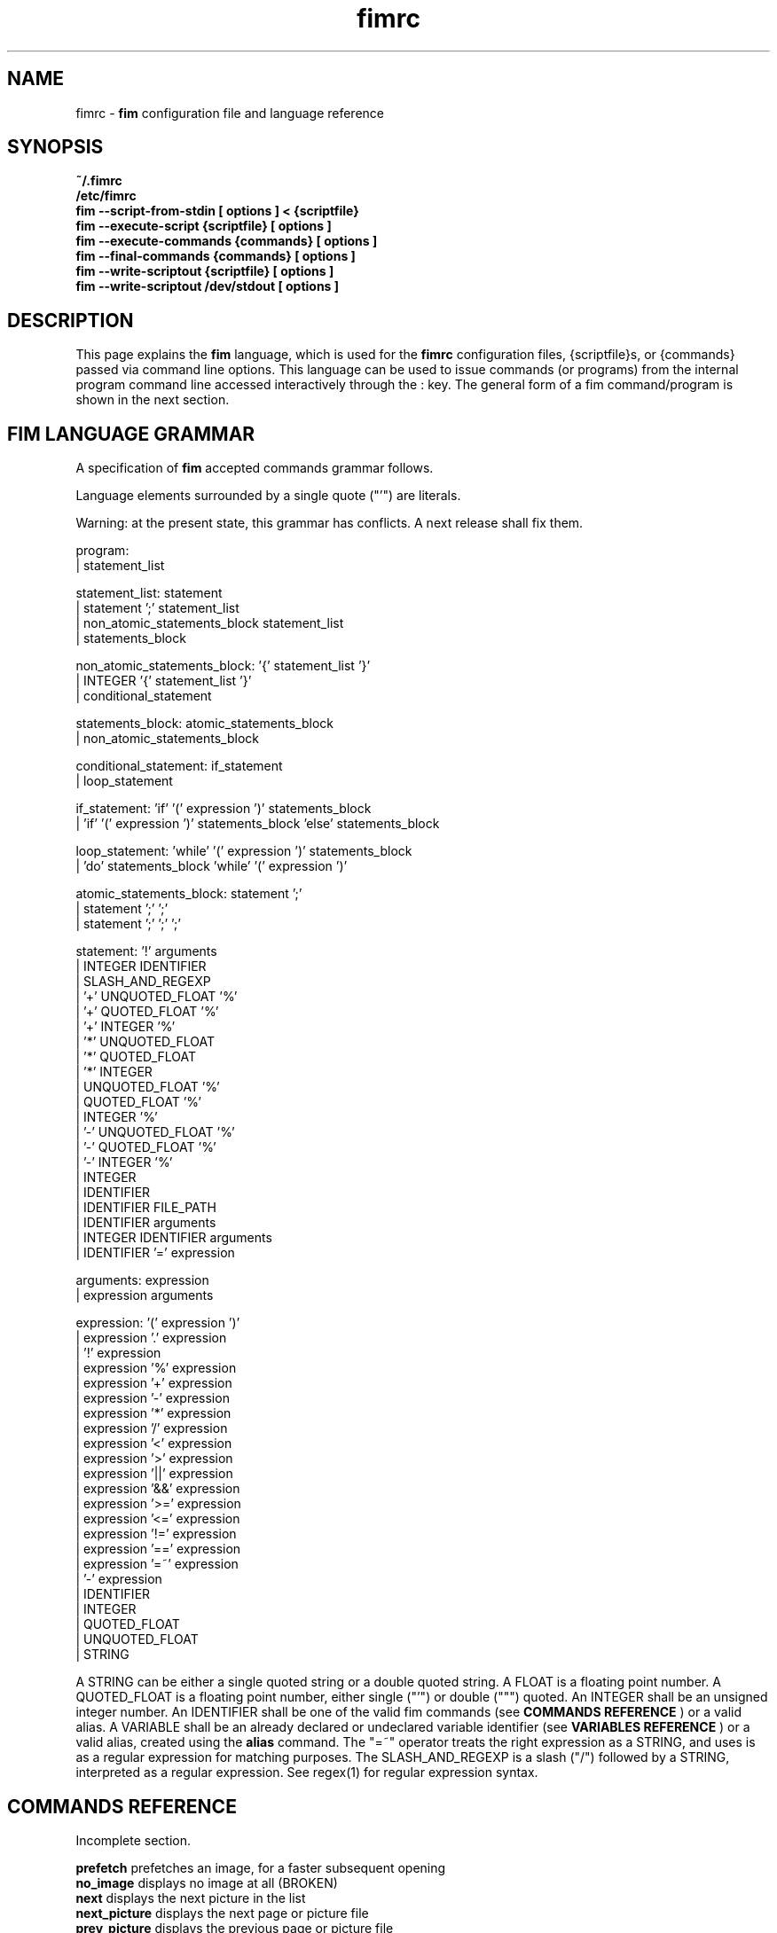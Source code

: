 .\"
.\" $Id$
.\"
.TH fimrc 1 "(c) 2011-2011 Michele Martone"
.SH NAME
fimrc - \fB fim \fP configuration file and language reference

.SH SYNOPSIS
.B ~/.fimrc
.fi
.B /etc/fimrc
.fi
.B fim --script-from-stdin [ options ] < {scriptfile}
.fi
.B fim --execute-script {scriptfile} [ options ]
.fi
.B fim --execute-commands {commands} [ options ]
.fi
.B fim --final-commands {commands} [ options ]
.fi
.B fim --write-scriptout {scriptfile} [ options ]  
.fi
.B fim --write-scriptout /dev/stdout [ options ]
.fi

.SH DESCRIPTION
This page explains the 
.B fim
language, which is used for the 
.B fimrc
configuration files, {scriptfile}s, or {commands} passed via command line options.
This language can be used to issue commands (or programs) from the internal program command line accessed interactively through the : key.
The general form of a fim command/program is shown in the next section.


.SH FIM LANGUAGE GRAMMAR
A specification of 
.B fim
accepted commands grammar follows.

Language elements surrounded by a single quote ("'") are literals.

Warning: at the present state, this grammar has conflicts. A next release shall fix them.

  program:
         | statement_list

  statement_list: statement
                | statement ';' statement_list
                | non_atomic_statements_block statement_list
                | statements_block

  non_atomic_statements_block: '{' statement_list '}'
                             | INTEGER '{' statement_list '}'
                             | conditional_statement

  statements_block: atomic_statements_block
                  | non_atomic_statements_block

  conditional_statement: if_statement
                       | loop_statement

  if_statement: 'if' '(' expression ')' statements_block
              | 'if' '(' expression ')' statements_block 'else' statements_block

  loop_statement: 'while' '(' expression ')' statements_block
                | 'do' statements_block 'while' '(' expression ')'

  atomic_statements_block: statement ';'
                         | statement ';' ';'
                         | statement ';' ';' ';'

  statement: '!' arguments
           | INTEGER IDENTIFIER
           | SLASH_AND_REGEXP
           | '+' UNQUOTED_FLOAT '%'
           | '+' QUOTED_FLOAT '%'
           | '+' INTEGER '%'
           | '*' UNQUOTED_FLOAT
           | '*' QUOTED_FLOAT
           | '*' INTEGER
           | UNQUOTED_FLOAT '%'
           | QUOTED_FLOAT '%'
           | INTEGER '%'
           | '-' UNQUOTED_FLOAT '%'
           | '-' QUOTED_FLOAT '%'
           | '-' INTEGER '%'
           | INTEGER
           | IDENTIFIER
           | IDENTIFIER FILE_PATH
           | IDENTIFIER arguments
           | INTEGER IDENTIFIER arguments
           | IDENTIFIER '=' expression

  arguments: expression
           | expression arguments

  expression: '(' expression ')'
            | expression '.' expression
            | '!' expression
            | expression '%' expression
            | expression '+' expression
            | expression '-' expression
            | expression '*' expression
            | expression '/' expression
            | expression '<' expression
            | expression '>' expression
            | expression '||' expression
            | expression '&&' expression
            | expression '>=' expression
            | expression '<=' expression
            | expression '!=' expression
            | expression '==' expression
            | expression '=~' expression
            | '-' expression
            | IDENTIFIER
            | INTEGER
            | QUOTED_FLOAT
            | UNQUOTED_FLOAT
            | STRING

A STRING can be either a single quoted string or a double quoted string.
A FLOAT is a floating point number.
A QUOTED_FLOAT is a floating point number, either single ("'") or double (""") quoted.
An INTEGER shall be an unsigned integer number.
An IDENTIFIER shall be one of the valid fim commands (see 
.B COMMANDS REFERENCE
) or a valid alias.
A VARIABLE shall be an already declared or undeclared variable identifier (see 
.B VARIABLES REFERENCE
) or a valid alias, created using the 
.B alias
command.
The "=~" operator treats the right expression as a STRING, and uses is as a regular expression for matching purposes.
The SLASH_AND_REGEXP is a slash ("/") followed by a STRING, interpreted as a regular expression.
See regex(1) for regular expression syntax.

.SH COMMANDS REFERENCE
Incomplete section.

.B
prefetch
prefetches an image, for a faster subsequent opening
.fi
.B
no_image
displays no image at all (BROKEN)
.fi
.B
next
displays the next picture in the list
.fi
.B
next_picture
displays the next page or picture file
.fi
.B
prev_picture
displays the previous page or picture file
.fi
.B
prev
displays the previous picture in the list
.fi
.B
next_page
displays the next page
.fi
.B
prev_page
displays the previous page
.fi
.B
push
pushes a file in the files list
.fi
.B
display
displays the current file
.fi
.B
redisplay
re-displays the current file
.fi
.B
list
displays the files list
.fi
.B
pop
pop the last file from the files list
.fi
.B
file
displays the current file's name (UNFINISHED)
.fi
.B
pan_ne
pans the image north east
.fi
.B
pan_nw
pans the image north west
.fi
.B
pan_sw
pans the image south west
.fi
.B
pan_se
pans the image south east
.fi
.B
panup
pans the image up
.fi
.B
pandown
pans the image down
.fi
.B
panleft
pans the image left
.fi
.B
panright
pans the image right
.fi
.B
load
load the image, if not yet loaded
.fi
.B
reload
loads the image into memory
.fi
.B
files
displays the number of files in the file list
.fi
.B
sort
sorts the file list
.fi
.B
random_shuffle
randomly shuffles the file list
.fi
.B
reverse
reverses the file list
.fi
.B
remove
remove the current file or the selected ones from the list
.fi
.B
info
info about the current file
.fi
.B
regexp_goto
jumps to the first image matching the given pattern
.fi
.B
regexp_goto_next
jumps to the next image matching the last given pattern
.fi
.B
scale_increment
increments the scale by a percentual amount
.fi
.B
scale_multiply
multiplies the scale by the specified amount
.fi
.B
scale_factor_grow
multiply the scale factors reduce_factor and magnify_factor by scale_factor_multiplier
.fi
.B
scale_factor_shrink
divide the scale factors reduce_factor and magnify_facto by scale_factor_multiplier
.fi
.B
scale_factor_increase
add scale_factor_delta to the scale factors reduce_factor and magnify_facto
.fi
.B
scale_factor_decrease
subtract scale_factor_delta to the scale factors reduce_factor and magnify_factor
.fi
.B
rotate
rotate the image the specified amount of degrees
.fi
.B
magnify
magnify [ARGS] : magnifies the displayed image by the magnify_factor variable or ARGS
.fi
.B
reduce
reduce [ARGS] ; reduces the displayed image by reduce_factor or ARGS
.fi
.B
return
returns from the program with a status code
.fi
.B
align_top
aligns to the upper side the image
.fi
.B
align_bottom
aligns to the lower side the image
.fi
.B
goto
goes to the index image
.fi
.B
negate
negates the displayed image colors
.fi
.B
status
sets the status line to the collation of the given arguments
.fi
.B
scrolldown
scrolls down the image, going next if at bottom
.fi
.B
scrollforward
scrolls the image as it were reading it
.fi
.B
scale
scales the image according to a scale (ex.: 0.5,40%,..)
.fi
.B
set
manipulates the internal variables
.fi
.B
auto_scale
sets auto scale mode
.fi
.B
auto_width_scale
scale the image so that it fits horizontally in the screen
.fi
.B
auto_height_scale
scale the image so that it fits vertically in the screen
.fi
.B
bind
binds some keyboard shortcut to an action
.fi
.B
quit
terminates the program
.fi
.B
exec
executes script files
.fi
.B
echo
echoes its arguments
.fi
.B
if
if(expression){action;}[else{action;}]
.fi
.B
else
if(expression){action;}[else{action;}]
.fi
.B
while
while(expression){action;}
.fi
.B
alias
alias [ALIASNAME [ACTIONS [DESCRIPTION]]]
.fi
.B
getenv
getenv IDENTIFIER
.fi
.B
unalias
unalias {alias} | -a : deletes the alias {alias} or all aliases_ (use "-a", not -a)
.fi
.B
unbind
unbinds the action associated to KEYCODE
.fi
.B
sleep
sleeps for n (default 1) seconds
.fi
.B
mark
marks the current file
.fi
.B
help
provides online help
.fi
.B
autocmd
usage: autocmd [Event] [Pattern] [Commands]
.fi
.B
autocmd_del
usage: autocmd_del [Event] [Pattern] [Commands]
.fi
.B
set_interactive_mode
sets interactive mode
.fi
.B
set_console_mode
sets console mode
.fi
.B
system
system {expr}: get the output of the shell command {expr}. (uses popen()
.fi
.B
cd
cd {path}: change the current directory to {path}. cd - will change to the previous current directory (before the last ":cd {path} command")
.fi
.B
pwd
print the current directory name.
.fi
.B
popen
popen COMMAND: popen() invocation; spawns a shell, invoking COMMAND and executing as fim commands the output of COMMAND
.fi
.B
stdout
writes to stdout its arguments
.fi
.B
start_recording
starts recording of commands
.fi
.B
stop_recording
stops recording of commands
.fi
.B
dump_record_buffer
dumps on screen record buffer
.fi
.B
execute_record_buffer
executes the record buffer
.fi
.B
eval
evaluates the arguments as commands, executing them.
.fi
.B
repeat_last
repeats the last action
.fi
.B
variables
displays the associated variables
.fi
.B
commands
displays the existing commands
.fi
.B
dump_key_codes
dumps the active key codes
.fi
.B
clear
clears the virtual console
.fi
.SH VARIABLES REFERENCE
Incomplete section.

.B
FIM_DEFAULT_CONFIG_FILE_CONTENTS
the contents of the default (hardcoded) config file
.fi
.B
_TERM
the environment TERM variable
.fi
.B
_autocmd_trace_stack
(INTERNAL) dump to stdout autocommands stack trace during their execution (for debugging purposes)
.fi
.B
_cache_status
informations on current cache status
.fi
.B
_cached_images
the number of images currently cached
.fi
.B
_debug_commands
(INTERNAL) each executed command (for debugging purposes)
.fi
.B
_device_driver
a string with the current output driver name
.fi
.B
_display_as_binary
if nonzero : if 1, will force loading of images as pixelmaps of bits; if 24, will force loading of images as 24 bit pixelmaps
.fi
.B
_display_busy
if 1, will display a message on the status bar when processing
.fi
.B
_display_console
if 1, will display the output console
.fi
.B
_display_status
if 1, will display the status bar
.fi
.B
_display_status_bar
if 1, will display the status bar
.fi
.B
_do_sanity_check
if 1, will execute a sanity check on startup (experimental)
.fi
.B
_fim_bpp
the bits per pixel count
.fi
.B
_fim_scriptout_file
the name of the file to write to when recording sessions
.fi
.B
_last_system_output
FIXME: undocumented(experimental)
.fi
.B
_load_default_etc_fimrc
if 1 at startup, will load /etc/fimrc, or equivalent system startup file
.fi
.B
_load_fim_history
if 1 on startup, will load the ~/fim_history file on startup
.fi
.B
_max_cached_images
the maximum number of images allowed in the cache
.fi
.B
_max_cached_memory
the maximum amount of memory allowed for the cache
.fi
.B
_max_iterated_commands
the iteration limit for N in "N[commandname]" iterated command invocations
.fi
.B
_no_default_configuration
(INTERNAL)
.fi
.B
_no_rc_file
if !=0, the ~/.fimrc file will not be executed
.fi
.B
_open_offset
(INTERNAL) offset used when opening files
.fi
.B
_override_display
INTERNAL
.fi
.B
_save_fim_history
if 1 on exit, will save the ~/fim_history file on exit
.fi
.B
_seek_magic
(INTERNAL) will seek for a magic signature before opening a file (for now, use like this: fim -c '_seek_magic=MAGIC_STRING;push file_to_seek_in.ext' ) 
.fi
.B
_status_line
if 1, will display the status bar (!)
.fi
.B
_verbose_errors
(INTERNAL)
.fi
.B
_verbose_keys
(INTERNAL)
.fi
.B
_want_prefetch
if 1, will prefetch files
.fi
.B
angle
(INTERNAL)
.fi
.B
ascale
the asymmetric scaling of the current image
.fi
.B
auto_scale_v
FIXME : unused ? (fixme : should be moved to fimrc's scope only)
.fi
.B
autoflip
(INTERNAL)
.fi
.B
automirror
(INTERNAL)
.fi
.B
autonegate
(INTERNAL) (EXPERIMENTAL)
.fi
.B
autotop
if 1, will align to the top freshly loaded images
.fi
.B
autowidth
if 1, will scale freshly loaded images to fit width
.fi
.B
comment
the image comment, stored in the image file
.fi
.B
console_buffer_free
(INTERNAL)
.fi
.B
console_buffer_total
(INTERNAL)
.fi
.B
console_buffer_used
(INTERNAL)
.fi
.B
console_key
the key binding for spawning the command line (INTERNAL)
.fi
.B
console_lines
(INTERNAL)
.fi
.B
console_offset
(INTERNAL)
.fi
.B
fileindex
the current image numeric index
.fi
.B
filelistlen
the length of the current image list
.fi
.B
filename
the current file name
.fi
.B
flipped
(INTERNAL)
.fi
.B
fresh
1 if the image was loaded, before all autocommands execution (INTERNAL)
.fi
.B
height
the current image original height
.fi
.B
ignorecase
if 1, will allow for case insensitive regexp searches
.fi
.B
lwidth
(INTERNAL)
.fi
.B
magnify_factor
the image scale multiplier used when magnifying images size
.fi
.B
mirrored
(INTERNAL)
.fi
.B
negated
(INTERNAL) (EXPERIMENTAL)
.fi
.B
orientation
(INTERNAL)
.fi
.B
pwd
the current working directory
.fi
.B
reduce_factor
the image scale multiplier used when reducing images size
.fi
.B
rows
(INTERNAL)
.fi
.B
scale
the scale of the current image
.fi
.B
scale_factor_delta
(INTERNAL)
.fi
.B
scale_factor_multiplier
(INTERNAL)
.fi
.B
screen_height
the screen height
.fi
.B
screen_width
the screen width
.fi
.B
sheight
the current image scaled height
.fi
.B
steps
the steps, in pixels, when panning images
.fi
.B
swidth
the current image scaled width
.fi
.B
want_autocenter
(INTERNAL)
.fi
.B
width
the current image original width
.fi
.SH EXAMPLES
Incomplete section.
.SH NOTES
This manual page is incomplete: a number of topics, as type conversions, or operator precedence is left unspecified.
Also a formal description of the various one-line commands is needed.
.SH SEE ALSO
fim(1), regex(1).
.SH AUTHOR
Michele Martone <dezperado _CUT_ autistici _CUT_ org>
.SH COPYRIGHT
See fim(1).


